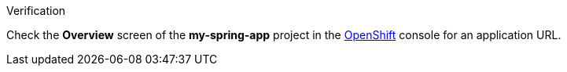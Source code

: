 [role="alert alert-info"]
.Verification

Check the *Overview* screen of the *my-spring-app* project in the link:{openshift-url}[OpenShift, window="_blank"] console for an application URL.
